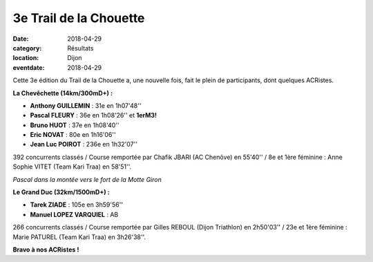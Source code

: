 3e Trail de la Chouette
=======================

:date: 2018-04-29
:category: Résultats
:location: Dijon
:eventdate: 2018-04-29

Cette 3e édition du Trail de la Chouette a, une nouvelle fois, fait le plein de participants, dont quelques ACRistes.

.. image:: http://assets.acr-dijon.org/chouette181.jpg

**La Chevêchette (14km/300mD+) :**

- **Anthony GUILLEMIN** : 31e en 1h07'48''
- **Pascal FLEURY** : 36e en 1h08'26'' et **1erM3!**
- **Bruno HUOT** : 37e en 1h08'40''
- **Eric NOVAT** : 80e en 1h16'06''
- **Jean Luc POIROT** : 236e en 1h32'07''

392 concurrents classés / Course remportée par Chafik JBARI (AC Chenôve) en 55'40'' / 8e et 1ère féminine : Anne Sophie VITET (Team Kari Traa) en 58'51''.

.. image:: http://assets.acr-dijon.org/chouette182.jpg

*Pascal dans la montée vers le fort de la Motte Giron*

**Le Grand Duc (32km/1500mD+) :**

- **Tarek ZIADE** : 105e en 3h59'56''
- **Manuel LOPEZ VARQUIEL** : AB

266 concurrents classés / Course remportée par Gilles REBOUL (Dijon Triathlon) en 2h50'03'' / 23e et 1ère féminine : Marie PATUREL (Team Kari Traa) en 3h26'38''.

**Bravo à nos ACRistes !**
